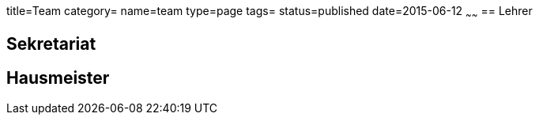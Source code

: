 title=Team
category=
name=team
type=page
tags=
status=published
date=2015-06-12
~~~~~~
== Lehrer

== Sekretariat

== Hausmeister

